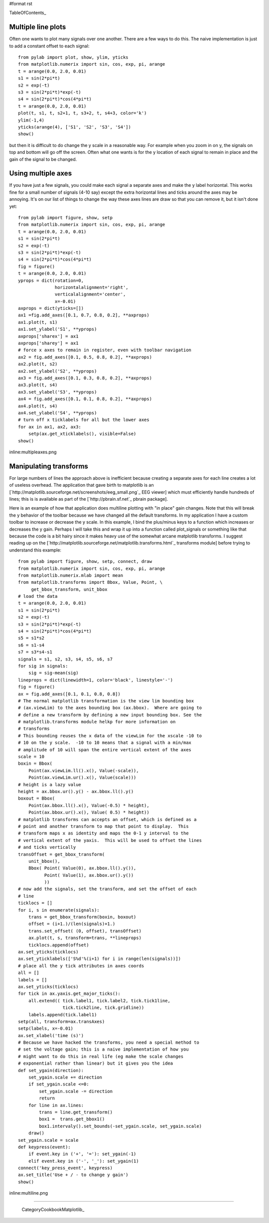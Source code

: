 #format rst

TableOfContents_

Multiple line plots
===================

Often one wants to plot many signals over one another.  There are a few ways to do this.  The naive implementation is just to add a constant offset to each signal:

::

   from pylab import plot, show, ylim, yticks
   from matplotlib.numerix import sin, cos, exp, pi, arange
   t = arange(0.0, 2.0, 0.01)
   s1 = sin(2*pi*t)
   s2 = exp(-t)
   s3 = sin(2*pi*t)*exp(-t)
   s4 = sin(2*pi*t)*cos(4*pi*t)
   t = arange(0.0, 2.0, 0.01)
   plot(t, s1, t, s2+1, t, s3+2, t, s4+3, color='k')
   ylim(-1,4)
   yticks(arange(4), ['S1', 'S2', 'S3', 'S4'])
   show()

but then it is difficult to do change the y scale in a reasonable way. For example when you zoom in on y, the signals on top and bottom will go off the screen. Often what one wants is for the y location of each signal to remain in place and the gain of the signal to be changed.

Using multiple axes
===================

If you have just a few signals, you could make each signal a separate axes and make the y label horizontal.  This works fine for a small number of signals (4-10 say) except the extra horizontal lines and ticks around the axes may be annoying.  It's on our list of things to change the way these axes lines are draw so that you can remove it, but it isn't done yet:

::

   from pylab import figure, show, setp
   from matplotlib.numerix import sin, cos, exp, pi, arange
   t = arange(0.0, 2.0, 0.01)
   s1 = sin(2*pi*t)
   s2 = exp(-t)
   s3 = sin(2*pi*t)*exp(-t)
   s4 = sin(2*pi*t)*cos(4*pi*t)
   fig = figure()
   t = arange(0.0, 2.0, 0.01)
   yprops = dict(rotation=0,
                 horizontalalignment='right',
                 verticalalignment='center',
                 x=-0.01)
   axprops = dict(yticks=[])
   ax1 =fig.add_axes([0.1, 0.7, 0.8, 0.2], **axprops)
   ax1.plot(t, s1)
   ax1.set_ylabel('S1', **yprops)
   axprops['sharex'] = ax1
   axprops['sharey'] = ax1
   # force x axes to remain in register, even with toolbar navigation
   ax2 = fig.add_axes([0.1, 0.5, 0.8, 0.2], **axprops)
   ax2.plot(t, s2)
   ax2.set_ylabel('S2', **yprops)
   ax3 = fig.add_axes([0.1, 0.3, 0.8, 0.2], **axprops)
   ax3.plot(t, s4)
   ax3.set_ylabel('S3', **yprops)
   ax4 = fig.add_axes([0.1, 0.1, 0.8, 0.2], **axprops)
   ax4.plot(t, s4)
   ax4.set_ylabel('S4', **yprops)
   # turn off x ticklabels for all but the lower axes
   for ax in ax1, ax2, ax3:
       setp(ax.get_xticklabels(), visible=False)
   show()

inline:multipleaxes.png

Manipulating transforms
=======================

For large numbers of lines the approach above is inefficient because creating a separate axes for each line creates a lot of useless overhead. The application that gave birth to matplotlib is an [`http://matplotlib.sourceforge.net/screenshots/eeg_small.png`_ EEG viewer] which must efficiently handle hundreds of lines; this is is available as part of the [`http://pbrain.sf.net`_ pbrain package].

Here is an example of how that application does multiline plotting with "in place" gain changes.  Note that this will break the y behavior of the toolbar because we have changed all the default transforms.  In my application I have a custom toolbar to increase or decrease the y scale.  In this example, I bind the plus/minus keys to a function which increases or decreases the y gain.  Perhaps I will take this and wrap it up into a function called plot_signals or something like that because the code is a bit hairy since it makes heavy use of the somewhat arcane matplotlib transforms.  I suggest reading up on the [`http://matplotlib.sourceforge.net/matplotlib.transforms.html`_ transforms module] before trying to understand this example:

::

   from pylab import figure, show, setp, connect, draw
   from matplotlib.numerix import sin, cos, exp, pi, arange
   from matplotlib.numerix.mlab import mean
   from matplotlib.transforms import Bbox, Value, Point, \
        get_bbox_transform, unit_bbox
   # load the data
   t = arange(0.0, 2.0, 0.01)
   s1 = sin(2*pi*t)
   s2 = exp(-t)
   s3 = sin(2*pi*t)*exp(-t)
   s4 = sin(2*pi*t)*cos(4*pi*t)
   s5 = s1*s2
   s6 = s1-s4
   s7 = s3*s4-s1
   signals = s1, s2, s3, s4, s5, s6, s7
   for sig in signals:
       sig = sig-mean(sig)
   lineprops = dict(linewidth=1, color='black', linestyle='-')
   fig = figure()
   ax = fig.add_axes([0.1, 0.1, 0.8, 0.8])
   # The normal matplotlib transformation is the view lim bounding box
   # (ax.viewLim) to the axes bounding box (ax.bbox).  Where are going to
   # define a new transform by defining a new input bounding box. See the
   # matplotlib.transforms module helkp for more information on
   # transforms
   # This bounding reuses the x data of the viewLim for the xscale -10 to
   # 10 on the y scale.  -10 to 10 means that a signal with a min/max
   # amplitude of 10 will span the entire vertical extent of the axes
   scale = 10
   boxin = Bbox(
       Point(ax.viewLim.ll().x(), Value(-scale)),
       Point(ax.viewLim.ur().x(), Value(scale)))
   # height is a lazy value
   height = ax.bbox.ur().y() - ax.bbox.ll().y()
   boxout = Bbox(
       Point(ax.bbox.ll().x(), Value(-0.5) * height),
       Point(ax.bbox.ur().x(), Value( 0.5) * height))
   # matplotlib transforms can accepts an offset, which is defined as a
   # point and another transform to map that point to display.  This
   # transform maps x as identity and maps the 0-1 y interval to the
   # vertical extent of the yaxis.  This will be used to offset the lines
   # and ticks vertically
   transOffset = get_bbox_transform(
       unit_bbox(),
       Bbox( Point( Value(0), ax.bbox.ll().y()),
             Point( Value(1), ax.bbox.ur().y())
             ))
   # now add the signals, set the transform, and set the offset of each
   # line
   ticklocs = []
   for i, s in enumerate(signals):
       trans = get_bbox_transform(boxin, boxout)
       offset = (i+1.)/(len(signals)+1.)
       trans.set_offset( (0, offset), transOffset)
       ax.plot(t, s, transform=trans, **lineprops)
       ticklocs.append(offset)
   ax.set_yticks(ticklocs)
   ax.set_yticklabels(['S%d'%(i+1) for i in range(len(signals))])
   # place all the y tick attributes in axes coords
   all = []
   labels = []
   ax.set_yticks(ticklocs)
   for tick in ax.yaxis.get_major_ticks():
       all.extend(( tick.label1, tick.label2, tick.tick1line,
                    tick.tick2line, tick.gridline))
       labels.append(tick.label1)
   setp(all, transform=ax.transAxes)
   setp(labels, x=-0.01)
   ax.set_xlabel('time (s)')
   # Because we have hacked the transforms, you need a special method to
   # set the voltage gain; this is a naive implementation of how you
   # might want to do this in real life (eg make the scale changes
   # exponential rather than linear) but it gives you the idea
   def set_ygain(direction):
       set_ygain.scale += direction
       if set_ygain.scale <=0:
           set_ygain.scale -= direction
           return
       for line in ax.lines:
           trans = line.get_transform()
           box1 =  trans.get_bbox1()
           box1.intervaly().set_bounds(-set_ygain.scale, set_ygain.scale)
       draw()
   set_ygain.scale = scale
   def keypress(event):
       if event.key in ('+', '='): set_ygain(-1)
       elif event.key in ('-', '_'): set_ygain(1)
   connect('key_press_event', keypress)
   ax.set_title('Use + / - to change y gain')
   show()

inline:multiline.png

-------------------------

 CategoryCookbookMatplotlib_

